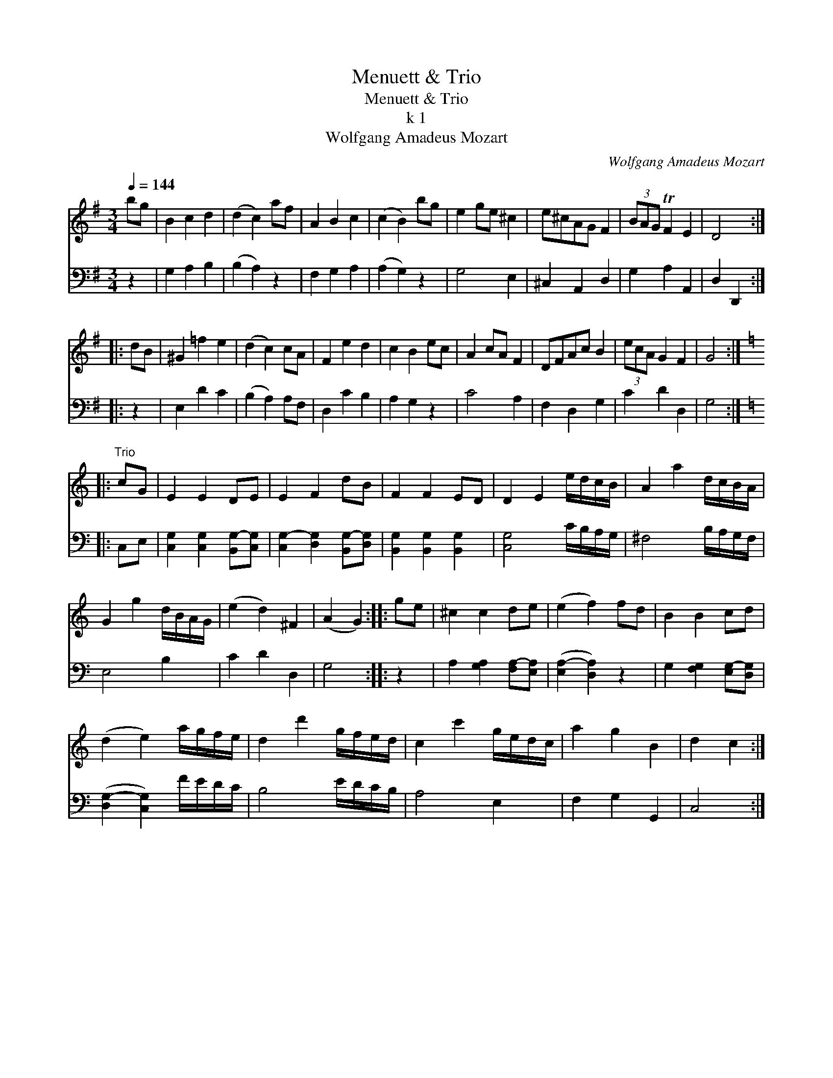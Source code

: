 X:1
T:Menuett & Trio
T:Menuett & Trio
T:k 1
T:Wolfgang Amadeus Mozart
C:Wolfgang Amadeus Mozart
%%score 1 2
L:1/8
Q:1/4=144
M:3/4
K:G
V:1 treble 
V:2 bass 
V:1
 bg | B2 c2 d2 | (d2 c2) af | A2 B2 c2 | (c2 B2) bg | e2 ge ^c2 | e^cAG F2 | (3BAG TF2 E2 | D4 :: %9
 dB | ^G2 =f2 e2 | (d2 c2) cA | F2 e2 d2 | c2 B2 ec | A2 cA F2 | DFAc B2 | (3ecA G2 F2 | G4 :: %18
[K:C]"^Trio" cG | E2 E2 DE | E2 F2 dB | F2 F2 ED | D2 E2 e/d/c/B/ | A2 a2 d/c/B/A/ | %24
 G2 g2 d/B/A/G/ | (e2 d2) ^F2 | (A2 G2) :: ge | ^c2 c2 de | (e2 f2) fd | B2 B2 cd | %31
 (d2 e2) a/g/f/e/ | d2 d'2 g/f/e/d/ | c2 c'2 g/e/d/c/ | a2 g2 B2 | d2 c2 :| %36
V:2
 z2 | G,2 A,2 B,2 | (B,2 A,2) z2 | F,2 G,2 A,2 | (A,2 G,2) z2 | G,4 E,2 | ^C,2 A,,2 D,2 | %7
 G,2 A,2 A,,2 | D,2 D,,2 :: z2 | E,2 D2 C2 | (B,2 A,2) A,F, | D,2 C2 B,2 | A,2 G,2 z2 | C4 A,2 | %15
 F,2 D,2 G,2 | C2 D2 D,2 | G,4 ::[K:C] C,E, | [C,G,]2 [C,G,]2 [B,,G,-][C,G,] | %20
 [C,G,-]2 [D,G,]2 [B,,G,-][D,G,] | [B,,G,]2 [B,,G,]2 [B,,G,]2 | [C,G,]4 C/B,/A,/G,/ | %23
 ^F,4 B,/A,/G,/F,/ | E,4 B,2 | C2 D2 D,2 | G,4 :: z2 | A,2 [G,A,]2 [F,A,-][E,A,] | %29
 ([E,A,-]2 [D,A,]2) z2 | G,2 [F,G,]2 [E,G,-][D,G,] | ([D,G,-]2 [C,G,]2) F/E/D/C/ | B,4 E/D/C/B,/ | %33
 A,4 E,2 | F,2 G,2 G,,2 | C,4 :| %36

